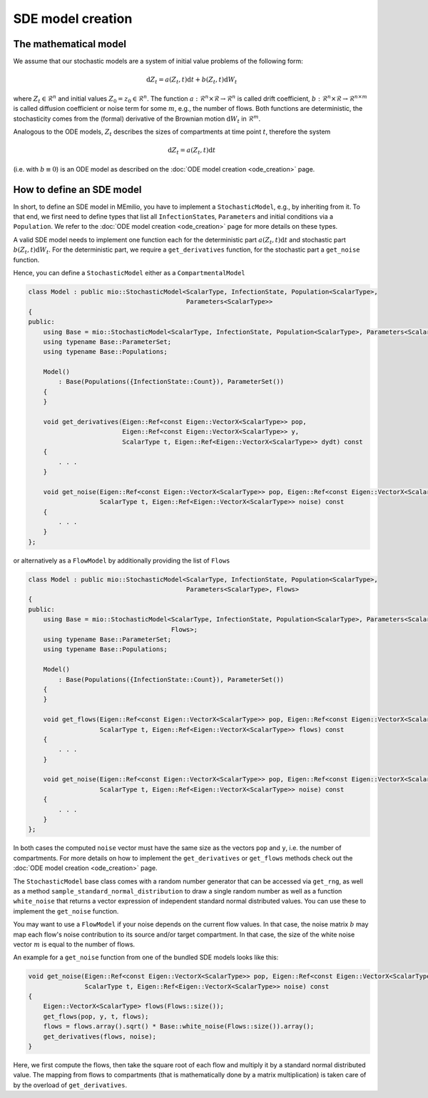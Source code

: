 SDE model creation
==================

The mathematical model
----------------------

We assume that our stochastic models are a system of initial value problems of the following form:

.. math::

    \mathrm{d}Z_t = a(Z_t, t) \mathrm{d}t + b(Z_t, t)\mathrm{d}W_t

where :math:`Z_t \in \mathcal{R}^n` and initial values :math:`Z_0 = z_0 \in \mathcal{R}^n`. The function
:math:`a : \mathcal{R}^n \times \mathcal{R} \rightarrow \mathcal{R}^n` is called drift coefficient,
:math:`b : \mathcal{R}^n \times \mathcal{R} \rightarrow \mathcal{R}^{n \times m}` is called diffusion coefficient or
noise term for some :math:`m`, e.g., the number of flows. Both functions are deterministic, the stochasticity comes from
the (formal) derivative of the Brownian motion :math:`\mathrm{d}W_t` in :math:`\mathcal{R}^m`.


Analogous to the ODE models, :math:`Z_t` describes the sizes of compartments at time point :math:`t`, therefore the
system

.. math::

    \mathrm{d}Z_t = a(Z_t, t) \mathrm{d}t

(i.e. with :math:`b \equiv 0`) is an ODE model as described on the :doc:`ODE model creation <ode_creation>` page.

How to define an SDE model
--------------------------

In short, to define an SDE model in MEmilio, you have to implement a ``StochasticModel``, e.g., by inheriting from it.
To that end, we first need to define types that list all ``InfectionState``\s, ``Parameter``\s and initial conditions
via a ``Population``. We refer to the :doc:`ODE model creation <ode_creation>` page for more details on these types.

A valid SDE model needs to implement one function each for the deterministic part
:math:`a(Z_t, t) \mathrm{d}t` and stochastic part :math:`b(Z_t, t)\mathrm{d}W_t`. For the deterministic part, we require
a ``get_derivatives`` function, for the stochastic part a ``get_noise`` function.

Hence, you can define a ``StochasticModel`` either as a ``CompartmentalModel``

.. code:: cpp

    class Model : public mio::StochasticModel<ScalarType, InfectionState, Population<ScalarType>,
                                              Parameters<ScalarType>>
    {
    public:
        using Base = mio::StochasticModel<ScalarType, InfectionState, Population<ScalarType>, Parameters<ScalarType>>;
        using typename Base::ParameterSet;
        using typename Base::Populations;

        Model()
            : Base(Populations({InfectionState::Count}), ParameterSet())
        {
        }

        void get_derivatives(Eigen::Ref<const Eigen::VectorX<ScalarType>> pop,
                             Eigen::Ref<const Eigen::VectorX<ScalarType>> y,
                             ScalarType t, Eigen::Ref<Eigen::VectorX<ScalarType>> dydt) const
        {
            . . .
        }

        void get_noise(Eigen::Ref<const Eigen::VectorX<ScalarType>> pop, Eigen::Ref<const Eigen::VectorX<ScalarType>> y,
                       ScalarType t, Eigen::Ref<Eigen::VectorX<ScalarType>> noise) const
        {
            . . .
        }
    };


or alternatively as a ``FlowModel`` by additionally providing the list of ``Flows``

.. code:: cpp

    class Model : public mio::StochasticModel<ScalarType, InfectionState, Population<ScalarType>,
                                              Parameters<ScalarType>, Flows>
    {
    public:
        using Base = mio::StochasticModel<ScalarType, InfectionState, Population<ScalarType>, Parameters<ScalarType>,
                                          Flows>;
        using typename Base::ParameterSet;
        using typename Base::Populations;

        Model()
            : Base(Populations({InfectionState::Count}), ParameterSet())
        {
        }

        void get_flows(Eigen::Ref<const Eigen::VectorX<ScalarType>> pop, Eigen::Ref<const Eigen::VectorX<ScalarType>> y,
                       ScalarType t, Eigen::Ref<Eigen::VectorX<ScalarType>> flows) const
        {
            . . .
        }

        void get_noise(Eigen::Ref<const Eigen::VectorX<ScalarType>> pop, Eigen::Ref<const Eigen::VectorX<ScalarType>> y,
                       ScalarType t, Eigen::Ref<Eigen::VectorX<ScalarType>> noise) const
        {
            . . .
        }
    };

In both cases the computed ``noise`` vector must have the same size as the vectors ``pop`` and ``y``, i.e. the number of
compartments. For more details on how to implement the ``get_derivatives`` or ``get_flows`` methods check out the
:doc:`ODE model creation <ode_creation>` page.

.. dropdown:: :fa:`gears` Expert's knowledge

    The SDE models must work on compartments (rather than flows) due to the stochasticity being able to cause negative
    compartment values during integration, which usually makes no sense in infectious disease models, so we use a
    mitigation against these negative values (see the function ``mio::map_to_nonnegative``). However, such a mitigation
    can only be applied to compartments, and, in general, propagation of changes on compartments back to flows is not
    possible.
    A ``FlowModel`` can still be used, since it defines a ``get_derivatives`` function based on the provided
    ``get_flows``.

    Note that we use ``ScalarType`` instead of an ``FP`` template. The main reason is that we are not certain that AD
    types work well with the random numbers in the model, so we recommend using ``ScalarType`` instead.

The ``StochasticModel`` base class comes with a random number generator that can be accessed via ``get_rng``, as well
as a method ``sample_standard_normal_distribution`` to draw a single random number as well as a function ``white_noise``
that returns a vector expression of independent standard normal distributed values. You can use these to implement
the ``get_noise`` function.

You may want to use a ``FlowModel`` if your noise depends on the current flow values. In that case, the noise matrix
:math:`b` may map each flow's noise contribution to its source and/or target compartment. In that case, the size of the
white noise vector :math:`m` is equal to the number of flows.

An example for a ``get_noise`` function from one of the bundled SDE models looks like this:

.. code:: cpp

    void get_noise(Eigen::Ref<const Eigen::VectorX<ScalarType>> pop, Eigen::Ref<const Eigen::VectorX<ScalarType>> y,
                   ScalarType t, Eigen::Ref<Eigen::VectorX<ScalarType>> noise) const
    {
        Eigen::VectorX<ScalarType> flows(Flows::size());
        get_flows(pop, y, t, flows);
        flows = flows.array().sqrt() * Base::white_noise(Flows::size()).array();
        get_derivatives(flows, noise);
    }

Here, we first compute the flows, then take the square root of each flow and multiply it by a standard normal distributed
value. The mapping from flows to compartments (that is mathematically done by a matrix multiplication) is taken care of
by the overload of ``get_derivatives``.
